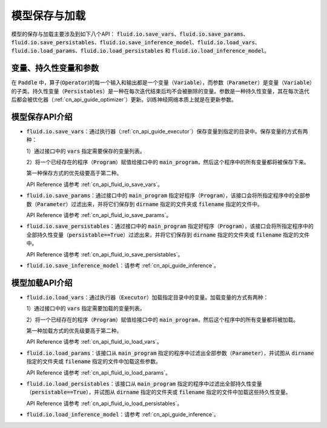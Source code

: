 ..  _api_guide_model_save_reader:

#########
模型保存与加载
#########

模型的保存与加载主要涉及到如下八个API：
:code:`fluid.io.save_vars`、:code:`fluid.io.save_params`、:code:`fluid.io.save_persistables`、:code:`fluid.io.save_inference_model`、:code:`fluid.io.load_vars`、:code:`fluid.io.load_params`、:code:`fluid.io.load_persistables` 和 :code:`fluid.io.load_inference_model`。

变量、持久性变量和参数
====================

在 :code:`Paddle` 中，算子(:code:`Operator`)的每一个输入和输出都是一个变量（:code:`Variable`），而参数（:code:`Parameter`）是变量（:code:`Variable`）的子类。持久性变量（:code:`Persistables`）是一种在每次迭代结束后均不会被删除的变量。参数是一种持久性变量，其在每次迭代后都会被优化器（:ref:`cn_api_guide_optimizer`）更新。训练神经网络本质上就是在更新参数。

模型保存API介绍
====================

- :code:`fluid.io.save_vars`：通过执行器（:ref:`cn_api_guide_executor`）保存变量到指定的目录中。保存变量的方式有两种：

  1）通过接口中的 :code:`vars` 指定需要保存的变量列表。

  2）将一个已经存在的程序（:code:`Program`）赋值给接口中的 :code:`main_program`，然后这个程序中的所有变量都将被保存下来。

  第一种保存方式的优先级要高于第二种。

  API Reference 请参考 :ref:`cn_api_fluid_io_save_vars`。

- :code:`fluid.io.save_params`：通过接口中的 :code:`main_program` 指定好程序（:code:`Program`），该接口会将所指定程序中的全部参数（:code:`Parameter`）过滤出来，并将它们保存到 :code:`dirname` 指定的文件夹或 :code:`filename` 指定的文件中。

  API Reference 请参考 :ref:`cn_api_fluid_io_save_params`。

- :code:`fluid.io.save_persistables`：通过接口中的 :code:`main_program` 指定好程序（:code:`Program`），该接口会将所指定程序中的全部持久性变量（:code:`persistable==True`）过滤出来，并将它们保存到 :code:`dirname` 指定的文件夹或 :code:`filename` 指定的文件中。

  API Reference 请参考 :ref:`cn_api_fluid_io_save_persistables`。

- :code:`fluid.io.save_inference_model`：请参考  :ref:`cn_api_guide_inference`。  

模型加载API介绍
====================

- :code:`fluid.io.load_vars`：通过执行器（:code:`Executor`）加载指定目录中的变量。加载变量的方式有两种：
  
  1）通过接口中的 :code:`vars` 指定需要加载的变量列表。
  
  2）将一个已经存在的程序（:code:`Program`）赋值给接口中的 :code:`main_program`，然后这个程序中的所有变量都将被加载。

  第一种加载方式的优先级要高于第二种。

  API Reference 请参考 :ref:`cn_api_fluid_io_load_vars`。

- :code:`fluid.io.load_params`：该接口从 :code:`main_program` 指定的程序中过滤出全部参数（:code:`Parameter`），并试图从 :code:`dirname` 指定的文件夹或 :code:`filename` 指定的文件中加载这些参数。

  API Reference 请参考 :ref:`cn_api_fluid_io_load_params`。

- :code:`fluid.io.load_persistables`：该接口从 :code:`main_program` 指定的程序中过滤出全部持久性变量（:code:`persistable==True`），并试图从 :code:`dirname` 指定的文件夹或 :code:`filename` 指定的文件中加载这些持久性变量。

  API Reference 请参考 :ref:`cn_api_fluid_io_load_persistables`。

-  :code:`fluid.io.load_inference_model`：请参考  :ref:`cn_api_guide_inference`。
